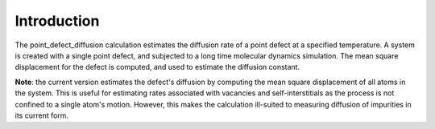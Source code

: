 Introduction
============

The point\_defect\_diffusion calculation estimates the diffusion rate of
a point defect at a specified temperature. A system is created with a
single point defect, and subjected to a long time molecular dynamics
simulation. The mean square displacement for the defect is computed, and
used to estimate the diffusion constant.

**Note**: the current version estimates the defect's diffusion by
computing the mean square displacement of all atoms in the system. This
is useful for estimating rates associated with vacancies and
self-interstitials as the process is not confined to a single atom's
motion. However, this makes the calculation ill-suited to measuring
diffusion of impurities in its current form.
